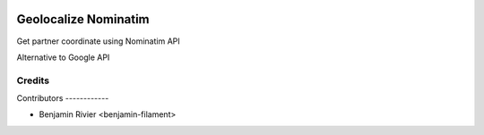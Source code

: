 .. image:: https://img.shields.io/badge/licence-LGPL--3-blue.svg
   :target: http://www.gnu.org/licenses/lgpl
   :alt: License: LGPL-3


======================
Geolocalize Nominatim
======================

Get partner coordinate using Nominatim API

Alternative to Google API



Credits
=======

Contributors ------------

* Benjamin Rivier <benjamin-filament>


